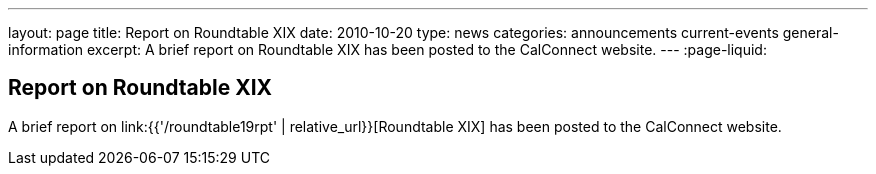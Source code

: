 ---
layout: page
title: Report on Roundtable XIX
date: 2010-10-20
type: news
categories: announcements current-events general-information
excerpt: A brief report on Roundtable XIX has been posted to the CalConnect website. 
---
:page-liquid:

== Report on Roundtable XIX

A brief report on link:{{'/roundtable19rpt' | relative_url}}[Roundtable XIX] has been posted to the CalConnect website.

